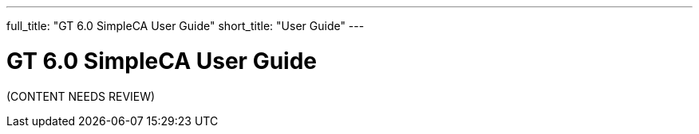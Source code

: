 ---
full_title: "GT 6.0 SimpleCA User Guide"
short_title: "User Guide"
---

= GT 6.0 SimpleCA User Guide

[red]#(CONTENT NEEDS REVIEW)#